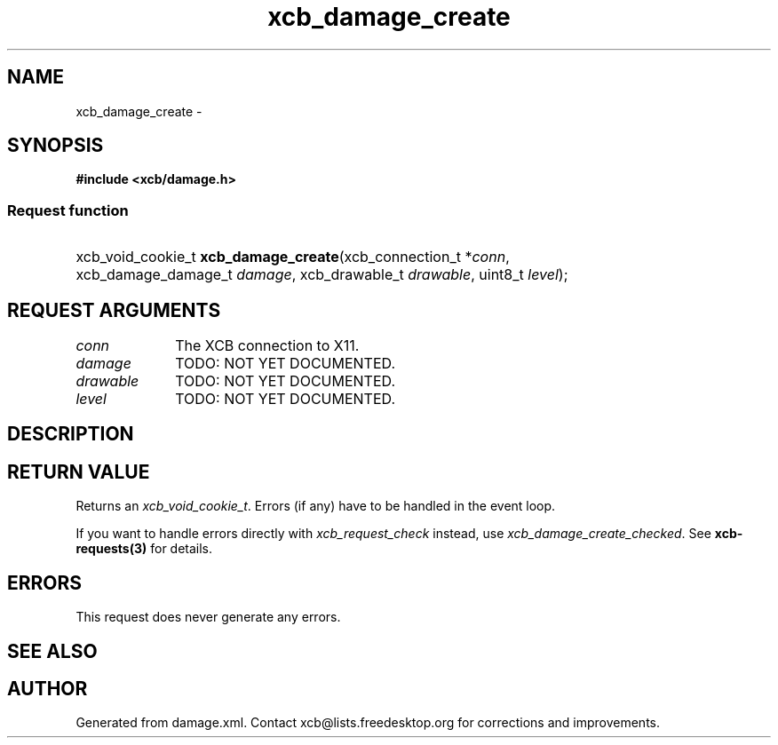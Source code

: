 .TH xcb_damage_create 3  "libxcb 1.13.1" "X Version 11" "XCB Requests"
.ad l
.SH NAME
xcb_damage_create \- 
.SH SYNOPSIS
.hy 0
.B #include <xcb/damage.h>
.SS Request function
.HP
xcb_void_cookie_t \fBxcb_damage_create\fP(xcb_connection_t\ *\fIconn\fP, xcb_damage_damage_t\ \fIdamage\fP, xcb_drawable_t\ \fIdrawable\fP, uint8_t\ \fIlevel\fP);
.br
.hy 1
.SH REQUEST ARGUMENTS
.IP \fIconn\fP 1i
The XCB connection to X11.
.IP \fIdamage\fP 1i
TODO: NOT YET DOCUMENTED.
.IP \fIdrawable\fP 1i
TODO: NOT YET DOCUMENTED.
.IP \fIlevel\fP 1i
TODO: NOT YET DOCUMENTED.
.SH DESCRIPTION
.SH RETURN VALUE
Returns an \fIxcb_void_cookie_t\fP. Errors (if any) have to be handled in the event loop.

If you want to handle errors directly with \fIxcb_request_check\fP instead, use \fIxcb_damage_create_checked\fP. See \fBxcb-requests(3)\fP for details.
.SH ERRORS
This request does never generate any errors.
.SH SEE ALSO
.SH AUTHOR
Generated from damage.xml. Contact xcb@lists.freedesktop.org for corrections and improvements.
